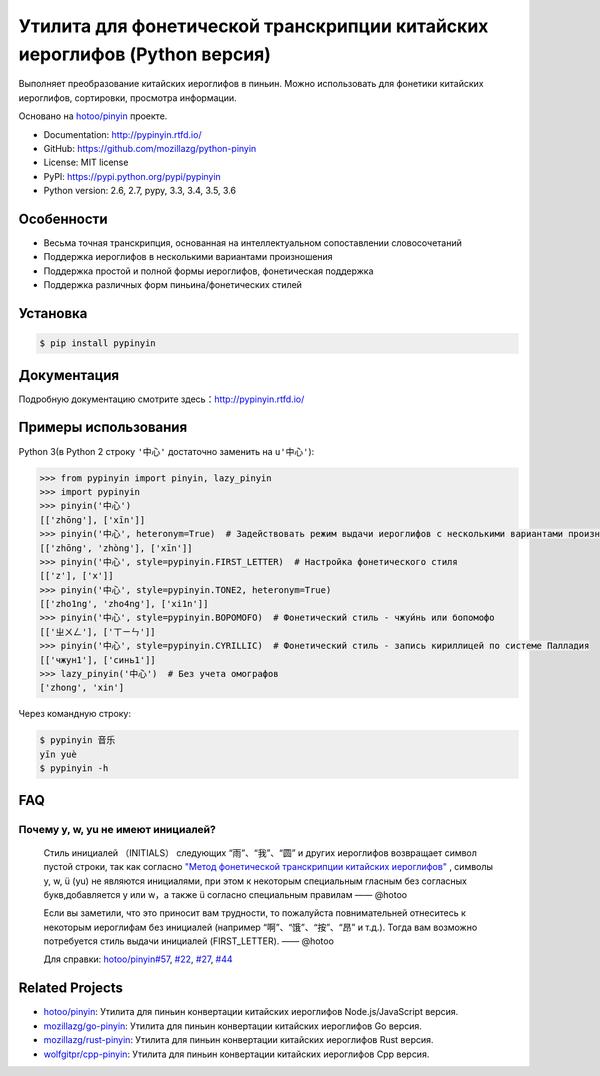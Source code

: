 Утилита для фонетической транскрипции китайских иероглифов (Python версия)
============================================================================

|Build| |Coverage| |Pypi version|


Выполняет преобразование китайских иероглифов в пиньин. Можно использовать для фонетики китайских иероглифов, сортировки, просмотра информации.

Основано на `hotoo/pinyin <https://github.com/hotoo/pinyin>`__ проекте.

* Documentation: http://pypinyin.rtfd.io/
* GitHub: https://github.com/mozillazg/python-pinyin
* License: MIT license
* PyPI: https://pypi.python.org/pypi/pypinyin
* Python version: 2.6, 2.7, pypy, 3.3, 3.4, 3.5, 3.6


Особенности
--------------

* Весьма точная транскрипция, основанная на интеллектуальном сопоставлении словосочетаний
* Поддержка иероглифов в несколькими вариантами произношения
* Поддержка простой и полной формы иероглифов, фонетическая поддержка
* Поддержка различных форм пиньина/фонетических стилей


Установка
--------------

.. code-block:: bash

    $ pip install pypinyin


Документация
------------------

Подробную документацию смотрите здесь：http://pypinyin.rtfd.io/


Примеры использования
----------------------------

Python 3(в Python 2 строку ``'中心'`` достаточно заменить на ``u'中心'``):

.. code-block:: python

    >>> from pypinyin import pinyin, lazy_pinyin
    >>> import pypinyin
    >>> pinyin('中心')
    [['zhōng'], ['xīn']]
    >>> pinyin('中心', heteronym=True)  # Задействовать режим выдачи иероглифов с несколькими вариантами произношения (омографы)
    [['zhōng', 'zhòng'], ['xīn']]
    >>> pinyin('中心', style=pypinyin.FIRST_LETTER)  # Настройка фонетического стиля
    [['z'], ['x']]
    >>> pinyin('中心', style=pypinyin.TONE2, heteronym=True)
    [['zho1ng', 'zho4ng'], ['xi1n']]
    >>> pinyin('中心', style=pypinyin.BOPOMOFO)  # Фонетический стиль - чжуи́нь или бопомофо
    [['ㄓㄨㄥ'], ['ㄒㄧㄣ']]
    >>> pinyin('中心', style=pypinyin.CYRILLIC)  # Фонетический стиль - запись кириллицей по системе Палладия
    [['чжун1'], ['синь1']]
    >>> lazy_pinyin('中心')  # Без учета омографов
    ['zhong', 'xin']

Через командную строку:

.. code-block:: console

    $ pypinyin 音乐
    yīn yuè
    $ pypinyin -h


FAQ
---------

Почему y, w, yu не имеют инициалей?
++++++++++++++++++++++++++++++++++++++++++++

    Стиль инициалей （INITIALS） следующих “雨”、“我”、“圆” и других иероглифов возвращает символ пустой строки, так как согласно `"Метод фонетической транскрипции китайских иероглифов" <http://www.moe.gov.cn/jyb_sjzl/ziliao/A19/195802/t19580201_186000.html>`__ , символы y, w, ü (yu) не являются инициалями, при этом к некоторым специальным гласным без согласных букв,добавляется y или w，а также ü согласно специальным правилам    —— @hotoo

    Если вы заметили, что это приносит вам трудности, то пожалуйста повнимательней отнеситесь к некоторым иероглифам без инициалей (например “啊”、“饿”、“按”、“昂” и т.д.). Тогда вам возможно потребуется стиль выдачи инициалей (FIRST_LETTER).    —— @hotoo

    Для справки: `hotoo/pinyin#57 <https://github.com/hotoo/pinyin/issues/57>`__, `#22 <https://github.com/mozillazg/python-pinyin/pull/22>`__, `#27 <https://github.com/mozillazg/python-pinyin/issues/27>`__,
    `#44 <https://github.com/mozillazg/python-pinyin/issues/44>`__


Related Projects
-----------------

* `hotoo/pinyin`__: Утилита для пиньин конвертации китайских иероглифов  Node.js/JavaScript версия.
* `mozillazg/go-pinyin`__: Утилита для пиньин конвертации китайских иероглифов Go версия.
* `mozillazg/rust-pinyin`__: Утилита для пиньин конвертации китайских иероглифов Rust версия.
* `wolfgitpr/cpp-pinyin`__: Утилита для пиньин конвертации китайских иероглифов Cpp версия.


__ https://github.com/hotoo/pinyin
__ https://github.com/mozillazg/go-pinyin
__ https://github.com/mozillazg/rust-pinyin
__ https://github.com/wolfgitpr/cpp-pinyin


.. |Build| image:: https://img.shields.io/travis/mozillazg/python-pinyin/master.svg
   :target: https://travis-ci.org/mozillazg/python-pinyin
.. |Coverage| image:: https://img.shields.io/coveralls/mozillazg/python-pinyin/master.svg
   :target: https://coveralls.io/r/mozillazg/python-pinyin
.. |PyPI version| image:: https://img.shields.io/pypi/v/pypinyin.svg
   :target: https://pypi.python.org/pypi/pypinyin
.. |PyPI downloads| image:: https://img.shields.io/pypi/dm/pypinyin.svg
   :target: https://pypi.python.org/pypi/pypinyin
